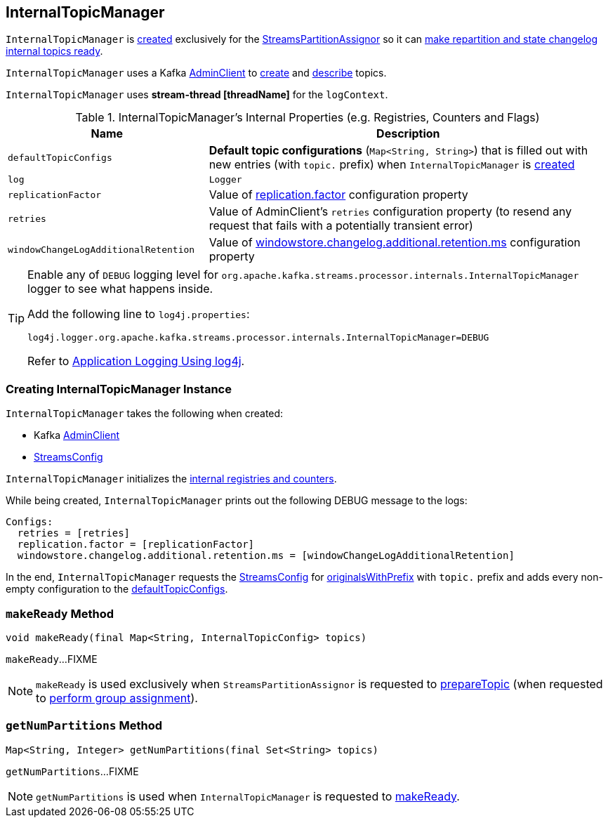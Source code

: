 == [[InternalTopicManager]] InternalTopicManager

`InternalTopicManager` is <<creating-instance, created>> exclusively for the <<kafka-streams-internals-StreamsPartitionAssignor.adoc#internalTopicManager, StreamsPartitionAssignor>> so it can <<makeReady, make repartition and state changelog internal topics ready>>.

`InternalTopicManager` uses a Kafka <<adminClient, AdminClient>> to <<makeReady, create>> and <<getNumPartitions, describe>> topics.

[[logContext]]
`InternalTopicManager` uses *stream-thread [threadName]* for the `logContext`.

[[internal-registries]]
.InternalTopicManager's Internal Properties (e.g. Registries, Counters and Flags)
[cols="1m,2",options="header",width="100%"]
|===
| Name
| Description

| defaultTopicConfigs
| [[defaultTopicConfigs]] *Default topic configurations* (`Map<String, String>`) that is filled out with new entries (with `topic.` prefix) when `InternalTopicManager` is <<creating-instance, created>>

| log
| [[log]] `Logger`

| replicationFactor
| [[replicationFactor]] Value of <<kafka-streams-properties.adoc#replication.factor, replication.factor>> configuration property

| retries
| [[retries]] Value of AdminClient's `retries` configuration property (to resend any request that fails with a potentially transient error)

| windowChangeLogAdditionalRetention
| [[windowChangeLogAdditionalRetention]] Value of <<kafka-streams-properties.adoc#windowstore.changelog.additional.retention.ms, windowstore.changelog.additional.retention.ms>> configuration property

|===

[[logging]]
[TIP]
====
Enable any of `DEBUG` logging level for `org.apache.kafka.streams.processor.internals.InternalTopicManager` logger to see what happens inside.

Add the following line to `log4j.properties`:

```
log4j.logger.org.apache.kafka.streams.processor.internals.InternalTopicManager=DEBUG
```

Refer to link:kafka-logging.adoc#log4j.properties[Application Logging Using log4j].
====

=== [[creating-instance]] Creating InternalTopicManager Instance

`InternalTopicManager` takes the following when created:

* [[adminClient]] Kafka https://kafka.apache.org/22/javadoc/org/apache/kafka/clients/admin/AdminClient.html[AdminClient]
* [[streamsConfig]] <<kafka-streams-StreamsConfig.adoc#, StreamsConfig>>

`InternalTopicManager` initializes the <<internal-registries, internal registries and counters>>.

While being created, `InternalTopicManager` prints out the following DEBUG message to the logs:

```
Configs:
  retries = [retries]
  replication.factor = [replicationFactor]
  windowstore.changelog.additional.retention.ms = [windowChangeLogAdditionalRetention]
```

In the end, `InternalTopicManager` requests the <<streamsConfig, StreamsConfig>> for <<kafka-streams-StreamsConfig.adoc#originalsWithPrefix, originalsWithPrefix>> with `topic.` prefix and adds every non-empty configuration to the <<defaultTopicConfigs, defaultTopicConfigs>>.

=== [[makeReady]] `makeReady` Method

[source, java]
----
void makeReady(final Map<String, InternalTopicConfig> topics)
----

`makeReady`...FIXME

NOTE: `makeReady` is used exclusively when `StreamsPartitionAssignor` is requested to <<kafka-streams-internals-StreamsPartitionAssignor.adoc#prepareTopic, prepareTopic>> (when requested to <<kafka-streams-internals-StreamsPartitionAssignor.adoc#assign, perform group assignment>>).

=== [[getNumPartitions]] `getNumPartitions` Method

[source, java]
----
Map<String, Integer> getNumPartitions(final Set<String> topics)
----

`getNumPartitions`...FIXME

NOTE: `getNumPartitions` is used when `InternalTopicManager` is requested to <<makeReady, makeReady>>.
